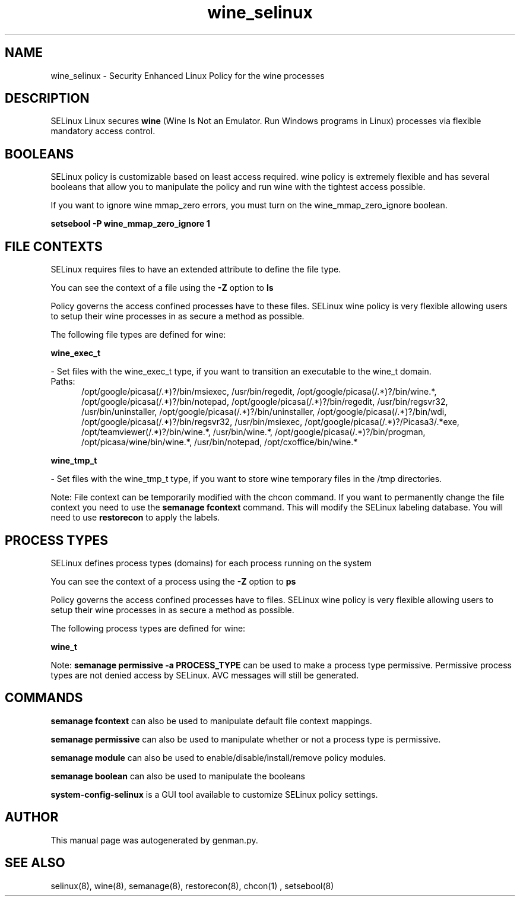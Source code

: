 .TH  "wine_selinux"  "8"  "wine" "dwalsh@redhat.com" "wine SELinux Policy documentation"
.SH "NAME"
wine_selinux \- Security Enhanced Linux Policy for the wine processes
.SH "DESCRIPTION"


SELinux Linux secures
.B wine
(Wine Is Not an Emulator.  Run Windows programs in Linux)
processes via flexible mandatory access
control.  



.SH BOOLEANS
SELinux policy is customizable based on least access required.  wine policy is extremely flexible and has several booleans that allow you to manipulate the policy and run wine with the tightest access possible.


.PP
If you want to ignore wine mmap_zero errors, you must turn on the wine_mmap_zero_ignore boolean.

.EX
.B setsebool -P wine_mmap_zero_ignore 1
.EE

.SH FILE CONTEXTS
SELinux requires files to have an extended attribute to define the file type. 
.PP
You can see the context of a file using the \fB\-Z\fP option to \fBls\bP
.PP
Policy governs the access confined processes have to these files. 
SELinux wine policy is very flexible allowing users to setup their wine processes in as secure a method as possible.
.PP 
The following file types are defined for wine:


.EX
.PP
.B wine_exec_t 
.EE

- Set files with the wine_exec_t type, if you want to transition an executable to the wine_t domain.

.br
.TP 5
Paths: 
/opt/google/picasa(/.*)?/bin/msiexec, /usr/bin/regedit, /opt/google/picasa(/.*)?/bin/wine.*, /opt/google/picasa(/.*)?/bin/notepad, /opt/google/picasa(/.*)?/bin/regedit, /usr/bin/regsvr32, /usr/bin/uninstaller, /opt/google/picasa(/.*)?/bin/uninstaller, /opt/google/picasa(/.*)?/bin/wdi, /opt/google/picasa(/.*)?/bin/regsvr32, /usr/bin/msiexec, /opt/google/picasa(/.*)?/Picasa3/.*exe, /opt/teamviewer(/.*)?/bin/wine.*, /usr/bin/wine.*, /opt/google/picasa(/.*)?/bin/progman, /opt/picasa/wine/bin/wine.*, /usr/bin/notepad, /opt/cxoffice/bin/wine.*

.EX
.PP
.B wine_tmp_t 
.EE

- Set files with the wine_tmp_t type, if you want to store wine temporary files in the /tmp directories.


.PP
Note: File context can be temporarily modified with the chcon command.  If you want to permanently change the file context you need to use the
.B semanage fcontext 
command.  This will modify the SELinux labeling database.  You will need to use
.B restorecon
to apply the labels.

.SH PROCESS TYPES
SELinux defines process types (domains) for each process running on the system
.PP
You can see the context of a process using the \fB\-Z\fP option to \fBps\bP
.PP
Policy governs the access confined processes have to files. 
SELinux wine policy is very flexible allowing users to setup their wine processes in as secure a method as possible.
.PP 
The following process types are defined for wine:

.EX
.B wine_t 
.EE
.PP
Note: 
.B semanage permissive -a PROCESS_TYPE 
can be used to make a process type permissive. Permissive process types are not denied access by SELinux. AVC messages will still be generated.

.SH "COMMANDS"
.B semanage fcontext
can also be used to manipulate default file context mappings.
.PP
.B semanage permissive
can also be used to manipulate whether or not a process type is permissive.
.PP
.B semanage module
can also be used to enable/disable/install/remove policy modules.

.B semanage boolean
can also be used to manipulate the booleans

.PP
.B system-config-selinux 
is a GUI tool available to customize SELinux policy settings.

.SH AUTHOR	
This manual page was autogenerated by genman.py.

.SH "SEE ALSO"
selinux(8), wine(8), semanage(8), restorecon(8), chcon(1)
, setsebool(8)